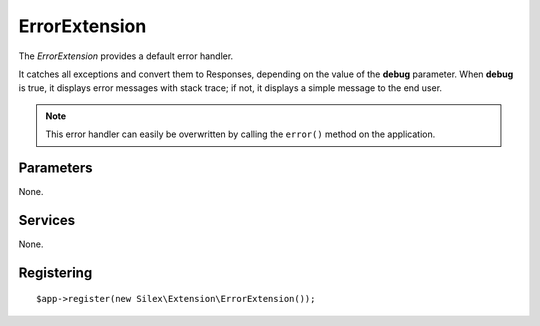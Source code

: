 ErrorExtension
==============

The *ErrorExtension* provides a default error handler.

It catches all exceptions and convert them to Responses, depending on the
value of the **debug** parameter. When **debug** is true, it displays error
messages with stack trace; if not, it displays a simple message to the end
user.

.. note::

    This error handler can easily be overwritten by calling the ``error()``
    method on the application.

Parameters
----------

None.

Services
--------

None.

Registering
-----------

::

    $app->register(new Silex\Extension\ErrorExtension());
